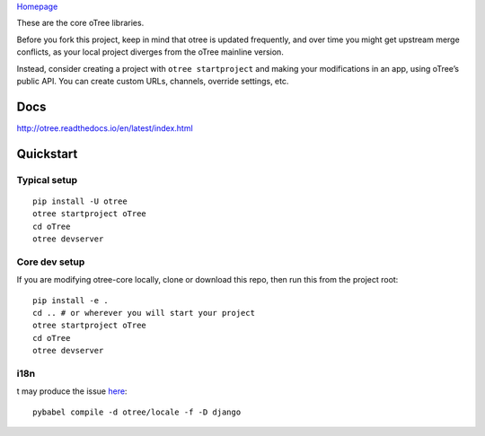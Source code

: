 `Homepage`_

These are the core oTree libraries.

Before you fork this project, keep in mind that otree is updated
frequently, and over time you might get upstream merge conflicts, as
your local project diverges from the oTree mainline version.

Instead, consider creating a project with ``otree startproject`` and
making your modifications in an app, using oTree’s public API. You can
create custom URLs, channels, override settings, etc.

Docs
----

http://otree.readthedocs.io/en/latest/index.html

Quickstart
----------

Typical setup
~~~~~~~~~~~~~

::

    pip install -U otree
    otree startproject oTree
    cd oTree
    otree devserver

Core dev setup
~~~~~~~~~~~~~~

If you are modifying otree-core locally, clone or download this repo,
then run this from the project root:

::

    pip install -e .
    cd .. # or wherever you will start your project
    otree startproject oTree
    cd oTree
    otree devserver

i18n
~~~~

t may produce the issue `here <https://github.com/python-babel/babel/issues/665>`__::

    pybabel compile -d otree/locale -f -D django


.. _Homepage: http://www.otree.org/
